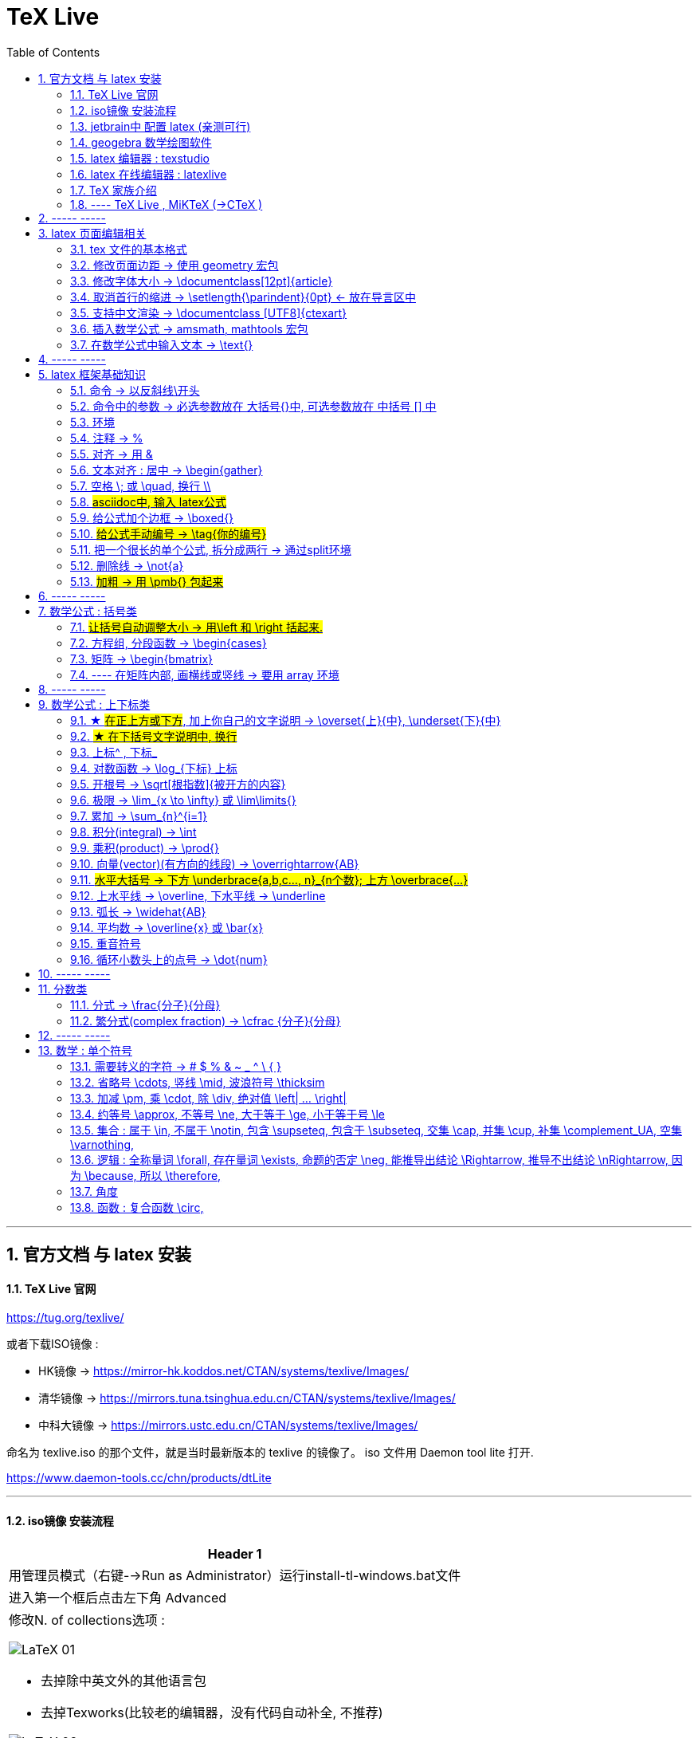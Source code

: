 

=  TeX Live
:toc:
:toclevels: 3
:sectnums:

---

== 官方文档 与 latex 安装

==== TeX Live 官网

https://tug.org/texlive/

或者下载ISO镜像 :

- HK镜像 -> https://mirror-hk.koddos.net/CTAN/systems/texlive/Images/
- 清华镜像 -> https://mirrors.tuna.tsinghua.edu.cn/CTAN/systems/texlive/Images/
- 中科大镜像 -> https://mirrors.ustc.edu.cn/CTAN/systems/texlive/Images/

命名为 texlive.iso 的那个文件，就是当时最新版本的 texlive 的镜像了。 iso 文件用 Daemon tool lite 打开.

https://www.daemon-tools.cc/chn/products/dtLite

---



==== iso镜像 安装流程

[cols="1a"]
|===
|Header 1


|用管理员模式（右键-->Run as Administrator）运行install-tl-windows.bat文件

|进入第一个框后点击左下角 Advanced

|修改N. of collections选项 :

image:/img_LaTeX/LaTeX_01.png[]

- 去掉除中英文外的其他语言包
- 去掉Texworks(比较老的编辑器，没有代码自动补全, 不推荐)

image:/img_LaTeX/LaTeX_02.png[]

|安装很慢. 完成后, 打开 terminal , 分别输入: +
tex -v +
latex -v +
xelatex -v +
pdflatex -v

如果能看到安装的TeX的环境信息, 就表示安装成功.
|===


---


==== jetbrain中 配置 latex (亲测可行)

[options="autowidth"]
|===
|步骤 |Header 2

| 安装插件 TeXiFy IDEA
|


| 中文支持需要使用 XeLaTeX +
File → Settings → Languages & Frameworks → TeXiFy 进行参数修改
|image:/img_LaTeX/LaTeX_05.png[]

| Run菜单 → Edit Configurations → Compiler设为 XeLaTeX
|
image:/img_LaTeX/LaTeX_06.png[]

image:/img_LaTeX/LaTeX_07.png[]


| 可以新建 tex文件.  +
注意: TeX 涉及到的文件（包括 .tex, .jpg 等各类文件）都不要包含中文名字。否则，在编译时可能出错.
|image:/img_LaTeX/LaTeX_09.png[]

| 写好 tex 文件后, 右键 run就行了. 输出的pdf 在 项目的out文件夹下
|image:/img_LaTeX/LaTeX_08.png[]

| LaTeX 渲染默认不显示中文, 要显示中文, 需要在tex文件中, 在导言区添加下面一行代码，也就是添加ctex包.

\usepackage{ctex}

|image:/img_LaTeX/LaTeX_10.png[]

|===

---

==== geogebra 数学绘图软件

https://www.geogebra.org/

---

==== latex 编辑器 : texstudio

官网下载地址 +
http://texstudio.sourceforge.net/

设置修改:

[options="autowidth"]
|===
|Header 1 |Header 2

|设置中文
|options -> general -> language -> zh-cn

image:/img_LaTeX/LaTeX_17.png[]

|将默认编辑器修改为 xelatex
|options -> build -> default compiler

image:/img_LaTeX/LaTeX_18.png[]

|设置 utf8 编码
|options -> editor -> default font encoding

image:/img_LaTeX/LaTeX_19.png[]

|options -> editor -> show line numbers
|image:/img_LaTeX/LaTeX_53.png[]

|===

---

==== latex 在线编辑器 : latexlive

http://latexlive.com/

---


==== TeX 家族介绍


[cols="1a,1a"]
|===
|引擎 |建立在引擎基础上的程序

|TeX

- 是一种排版引擎.  +
- 同时也是该引擎使用的标记语言（Markup Language）的名称。
- TeX 系统生成的文件是 dvi 格式.
- 不支持中日韩等字符.

|LaTeX

- 在TeX的基础上, 升级功能后的一个可执行文件.
- 事实上, 每一个LaTeX 命令最后都会被转换解释成几个甚至上百个TeX 命令。



|pdfTeX

- pdfTeX 是对 TeX 引擎的扩展。二者最主要的差别就是 pdfTeX 直接输出 pdf 格式文档，而 TeX 引擎只能输出 dvi 格式的文档。

|pdfLaTeX

- pdfLaTeX 这个程序的主要工作, 依旧是将 LaTeX 格式的文档进行解释，不过此次是将解释之后的结果交付给 pdfTeX 引擎处理。


|XeTeX

- 在 XeTeX 出现之前，为了让 TeX 系统支持中文, 国人曾使用CJK 等手段.
- 不同于 CJK 等方式使用 TeX 和 pdfTeX 这两个不直接支持 Unicode 字符的引擎，XeTeX 引擎直接支持 Unicode 字符。也就是说现在不使用 CJK 也能排版中日韩文的文档了，并且这种方式要比之前的方式更加优秀。
- 使用 XeTeX 引擎需使用 UTF-8 编码。

|XeLaTeX

- XeLaTeX 和 XeTeX 的关系, 与 pdfLaTeX 和 pdfTeX 的关系类似.


|LuaTeX

- 是一个正在开发完善的 TeX 引擎，相对它的前辈们还相当的不完善.

|
|===

---

==== ---- TeX Live , MiKTeX (->CTeX )

这些都是被称为「发行」的软件合集。他们包括了上述各种引擎的可执行程序，以及一些文档类、模板、字体文件、辅助程序等等。



---

== ----- -----

== latex 页面编辑相关

==== tex 文件的基本格式

....
\documentclass{article}

% 这里是导言区

\begin{document}
Hello, world!
\end{document}
....

[options="autowidth" cols="1a,1a"]
|===
|Header 1 |Header 2

|参数
|\documentclass 后面跟着一个参数 article.  +
该句代码的意思是: documentclass 调用了名为 article 的文档类(或环境).

|导言区
|从 \documentclass{article} 开始到 \begin{document} 之前的部分, 被称为"导言区"。  +
可以在"导言区"中对文档进行设置, 如: 页面大小、页眉页脚样式、章节标题样式等等。

|环境
|- 控制序列 begin 总是与 end 成对出现。 +
这两个控制序列, 以及他们中间的内容, 被称为"环境"； +
它们之后的第一个必要参数(写在 大括号{}中), 总是一致的，被称为"环境名"。 如, 下面的 "document" 就是环境名.

....
\begin{document}
...
\end{document}
....

- 只有在 document 环境中的内容，才会被渲染.
- 在 \end{document} 之后插入任何内容都是无效的。
|===

---

==== 修改页面边距 -> 使用 geometry 宏包

要设置页边距，推荐使用 geometry 宏包

把下面的代码放在 \begin{document} 前面, 即写在"导言区"中.

....
\usepackage{geometry}
\geometry{papersize={20cm,15cm}}
\geometry{left=1cm,right=2cm,top=3cm,bottom=4cm}
....
意思是: 将纸张的长度设置为 20cm、宽度设置为 15cm, 左边距 1cm、右边距 2cm、上边距 3cm、下边距 4cm.

或
....
\usepackage{geometry}
\geometry{a4paper,left=0.5cm,right=0.5cm,top=0.5cm,bottom=0.5cm}
....



---

==== 修改字体大小 -> \documentclass[12pt]{article}

[cols="1a,1a" options="autowidth"]
|===
|Header 1|

|全局模式 修改字体大小
|\documentclass[12pt]{article}

|局部模式 修改字体大小
|设置字体大小的命令, 从小到大为：

\tiny +
\scriptsize +
\footnotesize +
\small +
\normalsize +
\large +
\Large +
\LARGE +
\huge +
\Huge +
|===

image:/img_LaTeX/LaTeX_16.png[]

---

==== 取消首行的缩进 -> \setlength{\parindent}{0pt} <- 放在导言区中

是全局的操作。比如：若放在第一段的段首，则下面所有的段落都会按照这个格式缩进。
....
\setlength{\parindent}{0pt}
....

image:/img_LaTeX/LaTeX_55.png[]

---


====  支持中文渲染 -> \documentclass [UTF8]{ctexart}

....
\documentclass [UTF8]{ctexart}
....


---

==== 插入数学公式 ->  amsmath, mathtools 宏包

为了使用 AMS-LaTeX 提供的数学功能，我们需要在导言区加载 amsmath 宏包：

....
\documentclass{article}
\usepackage{amsmath} % 载入 amsmath 宏包

\begin{document}
$E=mc^2$
\[E=mc^2\]
\end{document}
....

---

==== 在数学公式中输入文本 -> \text{}

使用amsmath 宏包, 数学模式中, 不能直接输入英文和中文. 如果你想输入文字, 则要使用 amsmath 提供的 \text 命令.

[options="autowidth"]
|===
|效果 |写法

|\begin{align}
y = x^2 (\text{三次函数})
\end{align}
|y = x^2 (\text{三次函数})

注意: 在 asciidoc 的latex环境中, 可以直接输入中文, 没必要使用 \text{} 命令.

|===



---

== ----- -----

---

== latex 框架基础知识

==== 命令 → 以反斜线\开头

命令中的大括号 {}, 能标识命令的作用范围, 表示这是一个整体.



---

==== 命令中的参数 -> 必选参数放在 大括号{}中, 可选参数放在 中括号 [] 中

- 无参数的命令: 主要是以
....
\command
....
的形式输入，例如 \hline

- 有n个参数命令： 主要是以
....
\command{parameter 1}{parameter 2}⋯
{parameter n}
....
的形式输入，例如 \begin{equation}。


- 有可选参数的命令：主要是以
....
\command[arg] {parameter 1}{parameter 2}⋯
{parameter n}
....
的形式输入，例如:
....
\sqrt[n]{x^2 + y^2}

\documentclass[UTF8]{article}
....
中括号[]是可选参数，大括号{}是必选参数。


---

==== 环境

环境:: 由下面内容组成的代码块, 就称为一个"环境.
....
\begin{环境名}
...
\end{环境名}
....

- 环境的作用 : 能用来控制里面内容的对齐方式.
- 环境可以嵌套.


---

==== 注释 -> %

注释 : 以 % 开头.

若要输出 % 字符本身，需要在 % 前加上反斜杠 \ 进行转义（escape）。 +
如:  20\%


---

==== 对齐 -> 用 &

&符号用来表明"对齐的位置".

一列公式左对齐, 且有编号 (在 logseq中有效):
....
\begin{align}
& equation 1 \\
& equation 2 \\
\end{align}
....


一列公式左对齐且无编号 (在 logseq中有效):
....
\begin{align*}
& equation 1 \\
& equation 2 \\
\end{align*}
....


---

==== 文本对齐 : 居中 ->  \begin{gather}

多行居中对齐, 就将内容写在 \\{gather} ... \end{gather} 里面.

....
\begin{gather}
aaa \\
bbb bb\\
c\\
ddddddddd\\
\end{gather}
....

效果

\begin{gather}
aaa \\
bbb bb\\
c\\
ddddddddd\\
\end{gather}



---

==== 空格 \; 或 \quad, 换行 \\

[options="autowidth"]
|===
|效果 |写法

|\begin{align}
A \, B
\end{align}
|\, <- 空格

|\begin{align}
A \: B
\end{align}
|\: <- 空格

|\begin{align}
A \; B
\end{align}
|\; <- 空格

image:/img_LaTeX/LaTeX_57.png[]

|\begin{align}
A \quad B
\end{align}
|\quad <- 空格

\quad、1em、em、m 代表当前字体下接近字符‘M’的宽度（approximately the width of an "M" in the current font）

|\begin{align}
A \qquad B
\end{align}
|\qquad <- 空格


|\begin{align}
A \\
B
\end{align}
|\\ <- 换行 +
\\[行距] <- 还可以加上行距, 该可选参数, 写在中括号[] 中.

\begin{align}
A \\[5pt]
B
\end{align}

注意, \\和[尺寸] 之间不能有空格!
|===


---

==== #asciidoc中, 输入 latex公式#

- 行内公式, 单行公式的写法:
....
\stem:[公式内容]
....

STEM 的意思是 : Science , Technology, Engineering, Mathematics 四门学科的首字母的缩写.


- 多行公式的写法:
....
\begin{align*}
公式1
公式2
公式...
\end{align*}
....


注意区别:

[options="autowidth"]
|===
|Header 1 |行内公式的写法 |行间公式的写法

|asciidoc中
|\stem:[公式内容]
| 反斜杠begin{align}
...
\end{align}

|传统latex编辑器中
|$ ... $
|反斜杠[ ... \]

其实有三种方式, 来输入行间公式:

image:/img_LaTeX/LaTeX_20.png[]
|===


---

==== 给公式加个边框 -> \boxed{}

[options="autowidth"]
|===
|Header 1 |效果

|\boxed{E=mc^2}
|\begin{align}
\boxed{E=mc^2}
\end{align}
|===

---

==== #给公式手动编号 -> \tag{你的编号}#

....
\begin{align}
aaa \tag{1} \\
bbbbbb \tag{1.1} \\
cc \tag{2}
\end{align}
....

效果
\begin{align}
aaa \tag{1} \\
bbbbbb \tag{1.1} \\
cc \tag{2}
\end{align}

---

==== 把一个很长的单个公式, 拆分成两行 ->  通过split环境

....
\begin{align}
\begin{split}
	\cos 2x & = \cos^{2}x - \sin^{2}x \\
	& = 2 \cos^{2}x -1
\end{split}
\end{align}
....

效果

\begin{align}
\begin{split}
	\cos 2x & = \cos^{2}x - \sin^{2}x \\
	& = 2 \cos^{2}x -1
\end{split}
\end{align}

image:/img_LaTeX/LaTeX_36.png[]

---

==== 删除线 -> \not{a}


|===
|效果 |写法

|\begin{align}
\not{a} 
\end{align}
|\not{a} <- 只对第一个字符生效
|===

---

==== #加粗 -> 用 \pmb{} 包起来#

对于像集合, 向量, 矩阵这些"容积型"变量, 必须用加粗来表示.
....
非加粗(\pmb{加粗}) \\
normalTxt(\pmb{boldTxt}) \\
....

效果

\begin{align*}
非加粗(\pmb{加粗}) \\
normalTxt(\pmb{boldTxt}) \\
\end{align*}

---

== ----- -----

---

== 数学公式 : 括号类

==== #让括号自动调整大小 -> 用\left 和 \right 括起来.#

比较下面 在使用了\left左括号, 和 \right右括号, 后的显示效果.

[options="autowidth"]
|===
|效果 |写法

|\begin{align}
(3+\frac{7x+5}{1+y^2})
\end{align}
|(3+\frac{7x+5}{1+y^2})

|\begin{align}
\left( 3+\frac{7x+5}{1+y^2} \right)
\end{align}
|\left( 3+\frac{7x+5}{1+y^2} \right)

|\begin{align}
3 + \left[ \frac{7x+5}{1+y^2} \right]
\end{align}
|3 + \left[ \frac{7x+5}{1+y^2} \right]


|\begin{align}
3 + \left \{ \frac{7x+5}{1+y^2} \right \}
\end{align}
|3 + \left\{ \frac{7x+5}{1+y^2} \right\}

注意: 让大括号也自动调整大小时, 大括号{} 需要转义, 即写成: \{ 和 \}


|\begin{align}
f \left(
\left[
\frac{1+\{x,y\}}
{\left(\frac{x}{y} + \frac{y}{x}\right) (u+1)}
+a
\right]^\frac{3}{2}
\right)
\end{align}
|
f \left(
\left[
\frac{1+\{x,y\}}
{\left(\frac{x}{y} + \frac{y}{x}\right) (u+1)}
+a
\right]^\frac{3}{2}
\right)

要让括号适应每一层的大小, 就需要每一层都用上 \left 和 \right


|===




---

==== 方程组, 分段函数 -> \begin{cases}

把方程组的内容, 写在 \begin{cases} 环境里
....
\begin{cases}
x+y = 22 \\
a+b = 0
\end{cases}
....

效果

\begin{cases}
x+y = 22 \\
a+b = 0
\end{cases}


image:/img_LaTeX/LaTeX_35.png[]


---

==== 矩阵 -> \begin{bmatrix}

需要使用到矩阵"环境", 来实现矩阵排列.

在latex中，我们可以使用array参数来输入一个矩阵。

[cols="1a,1a"]
|===
|写法 |效果

|
\begin{array}{ccc}
    1 & 0 & 0\\
    0 & 1 & 0\\
    0 & 0 & 1\\
\end{array}
|
....
\begin{array}{ccc}
    1 & 0 & 0\\
    0 & 1 & 0\\
    0 & 0 & 1\\
\end{array}
....

{ccc}是指元素(上例为3列)的对齐方法:

- c 即 center居中.
- 还有 l 左对齐 (left)）
- r 右对齐 (right)
|===

从本质上说，array是将一些事物"对齐显示"的阵列，所以也可以对齐其他数学对象。 如:


[cols="1a,1a" options="autowidth"]
|===
|Header 1 |Header 2

|....
\begin{array}{cc}
        (A)\quad 4 & \hspace{4cm}(B)\quad 3\\
        (B)\quad 2 & \hspace{4cm}(D)\quad 1
\end{array}
....

\quad和\hspace{}都是表示空格，但是空的个数不同

|
\begin{array}{cc}
        (A)\quad 4 & \hspace{2cm}(B)\quad 3\\
        (B)\quad 2 & \hspace{2cm}(D)\quad 1
\end{array}
|===









常用的矩阵环境有 matrix、bmatrix、vmatrix、pmatrix ，其区别为在于外面的括号不同：

[options="autowidth"  cols="1a,1a"]
|===
|效果 |写在下面的环境中


|\begin{align}
\begin{matrix}
x_1 & x_2 & \dots \\
x_3 & x_4 & \dots \\
\vdots & \vdots  & \ddots \\
\end{matrix}
\end{align}

|
....
\begin{align}
\begin{matrix}
x_1 & x_2 & \dots \\
x_3 & x_4 & \dots \\
\vdots & \vdots  & \ddots \\
\end{matrix}
\end{align}
....

|
\begin{pmatrix}
a & b \\
c & d \\
\end{pmatrix}

|
....
\begin{pmatrix}
a & b \\
c & d \\
\end{pmatrix}
....

====
parenthesis  /pəˈren-θə-sɪs/ 小括号；圆括号（复数） +
-> para-,在旁，在周围，en-,进入，使，-thes,放置，词源同thesis,do.引申词义插入语，括号。
====

|\begin{bmatrix}
a & b \\
c & d \\
\end{bmatrix}

|\begin{bmatrix}

====
Bracket  /ˈbrækɪt/ 中括号；方括号
====


|\begin{Bmatrix}
a & b \\
c & d \\
\end{Bmatrix}

|\begin{Bmatrix}

====
Curly brackets : are a pair of written marks {} 大括号 +
= Opening / closing braces
====

|\begin{vmatrix}
a & b \\
c & d \\
\end{vmatrix}

|\begin{vmatrix}

====
vertical  /ˈvɜːrtɪkl/ 竖的；垂直的；直立的 +
-> 词根vert表“转”
====

|\begin{Vmatrix}
a & b \\
c & d \\
\end{Vmatrix}
|\begin{Vmatrix}


|
\begin{pmatrix}
        a_{11} & a_{12} & \cdots & a_{1n}\\
        a_{21} & a_{22} & \cdots & a_{2n}\\
        \vdots & \vdots & \ddots & \vdots\\
        a_{n1} & a_{n2} & \cdots & a_{nn}\\
    \end{pmatrix}
|
....
\begin{pmatrix}
        a_{11} & a_{12} & \cdots & a_{1n}\\
        a_{21} & a_{22} & \cdots & a_{2n}\\
        \vdots & \vdots & \ddots & \vdots\\
        a_{n1} & a_{n2} & \cdots & a_{nn}\\
\end{pmatrix}
....

- 横排列的点 ⋯ 用 $\cdots$ 表示，
- 列排列的点 ⋮ 用 $\vdots$ 表示，
- 斜排列的点 ⋱ 用 $\ddots$ 表示

|===



也可以画成"表格"一样:
....
\begin{array}{|c|c|}
        \hline
        0 & 1 \\ \hline
        1 & 0 \\ \hline
\end{array}
....

其中:

- 水平线 : 用 \hline表示，
- 竖线:  用 | 来表示


效果:

\begin{array}{|c|c|}
        \hline
        0 & 1 \\ \hline
        1 & 0 \\ \hline
\end{array}

---


==== ---- 在矩阵内部, 画横线或竖线 -> 要用 array 环境

array 环境, 它提供了列对齐的参数, 有三种:

- 左对齐为 l (left),
- 居中对齐为 c (center),
- 右对齐为 r (right)

不同的列, 用 & 分隔,  +
行用 \\ 分隔 +

它还能在矩阵中画横线或竖线:

- 画竖线: 用 | 表示
- 画横线: \hline (horizontal  line)

如:

.标题
====
例如 : 列左对齐
....
\begin{array}{llll|l}
a & b & c & d & e \\
a & b & c & d & e \\
a & b & c & d & e \\
a & b & c & d & e \\
\end{array}
....

效果
\begin{array}{llll|l}
a & b & c & d & e \\
a & b & c & d & e \\
a & b & c & d & e \\
a & b & c & d & e \\
\end{array}
====

.标题
====
例如：列居中对齐, 加竖线, 加横线:
....
\begin{align}
\left[
\begin{array}{cc|ccc}
a & b & c & d & e \\
a & b & c & d & e \\  \hline
a & b & c & d & e \\
a & b & c & d & e \\
\end{array}
\right]
\end{align}
....

效果

\begin{align}
\left[
\begin{array}{cc|ccc}
a & b & c & d & e \\
a & b & c & d & e \\  \hline
a & b & c & d & e \\
a & b & c & d & e \\
\end{array}
\right]
\end{align}

- 上面用了 \left[ 和 \right] , 它们的作用是包裹住括号内最大内容的大小. +
- 另外可以看到, "环境"可以嵌套. 本例中, "align环境" 嵌套了 "array环境".
====


.标题
====
例如：列右对齐, 加竖线, 加横线:
....
\begin{align}
(A,B) =
\left(
\begin{array}{r|rrrr}
a & b & c & d & e \\
a & b & c & d & e \\
a & b & c & d & e \\ \hline
a & b & c & d & e \\
\end{array}
\right)_{m \times n}
\end{align}
....

效果

\begin{align}
(A,B) =
\left(
\begin{array}{r|rrrr}
a & b & c & d & e \\
a & b & c & d & e \\
a & b & c & d & e \\ \hline
a & b & c & d & e \\
\end{array}
\right)_{m \times n}
\end{align}
====


---

== ----- -----

---


== 数学公式 : 上下标类

==== ★ #在正上方或下方#, 加上你自己的文字说明 -> \overset{上}{中},  \underset{下}{中}


使用 \overset{上}{中}, 和 \underset{下}{中} 命令, 可以将前一个括号中的内容, 置于后一个括号的上方或下方.

[options="autowidth"]
|===
|效果 |写法

|\begin{align}
\overset{我的说明}{abcdefg} \\
\end{align}
|\overset{我的说明}{abcdefg}

|\begin{align}
\underset{我的说明}{abcdefg} \\
\end{align}
|\underset{我的说明}{abcdefg}

|===

---

==== #★ 在下括号文字说明中, 换行#

\begin{align}
\underbrace{....}_{\begin{subarray}{l}\text{Some  long text that}\\
    \text{should be multiline}\end{subarray}}
\end{align}


代码也可这样断行

....
\begin{align}
\underbrace{....}_
{\begin{subarray}{l}\text{Some  long text that}\\
    \text{should be multiline}\end{subarray}}
\end{align}
....

效果

\begin{align}
\underbrace{....}_
{\begin{subarray}{l}\text{Some  long text that}\\
    \text{should be multiline}\end{subarray}}
\end{align}

注意代码区别: 新内容是插在哪里的?

[options="autowidth"]
|===
|Header 1 |Header 2

|image:/img_LaTeX/LaTeX_62.jpg[]
|image:/img_LaTeX/LaTeX_63.jpg[]
|===




---

==== 上标^ , 下标_

[options="autowidth"]
|===
|Header 1 |效果

|e^{2\pi i}
|\begin{align}
e^{2\pi i}
\end{align}

| K^ {n^i}
|\begin{align}
K^ {n^i}
\end{align}

| K_{n_i}
|\begin{align}
K_{n_i}
\end{align}

| K^ {3^ {3^ {\cdot^ {\cdot^ {\cdot^3}}}}}
|\begin{align}
K^ {3^ {3^ {\cdot^ {\cdot^ {\cdot^3}}}}}
\end{align}
|===


- 上标^ 和下标_ , 它们默认只作用于之后的一个字符，如果想对连续的几个字符起作用，就将这些字符用花括号 {} 括起来. +
- 上下标可以同时使用, 先写上标或先写下标, 次序并不重要, 两者互不影响.
- 嵌套使用上下标时, 则外层一定要使用分组(用花括号).





---

==== 对数函数 -> \log_{下标} 上标

[options="autowidth"]
|===
|Header 1 |效果

|\log_{原常数a}{原Y}
|\begin{align}
\log_{原常数a}{原Y}
\end{align}
|===

---

==== 开根号 -> \sqrt[根指数]{被开方的内容}

[options="autowidth"]
|===
|Header 1 |效果

|\sqrt{x}
|\begin{align}
\sqrt{x}
\end{align}

|\sqrt[3]{x}
|\begin{align}
\sqrt[3]{x+y}
\end{align}
|===

---

==== 极限 -> \lim_{x \to \infty} 或 \lim\limits{}

[options="autowidth"  cols="1a,1a"]
|===
|效果 |写法

|\begin{align}
 \lim_{x \to \infty}
\end{align}
| \lim_{x \to \infty}

- \infty : 无穷大

|\begin{align}
\lim\limits_{x \to 0} \frac{a^x}{b+c}
\end{align}
|\lim\limits_{x \to 0} \frac{a^x}{b+c}

用了  \lim\limits 后, 能让 lim的下标在正下方.

|===

---

==== 累加 ->  \sum_{n}^{i=1}

[options="autowidth"]
|===
|Header 1 |效果

| \sum_{n}^{i=1}
|\begin{align}
 \sum_{n}^{i=1} \\
\sum_{n=1}^{20} n^{2}
\end{align}
|===


---

==== 积分(integral) -> \int

[options="autowidth"]
|===
|效果 |写法


|\begin{align}
\int_{1}^{5}x d x
\end{align}
|\int_{1}^{5}x d x


|\begin{align}
\int_{1}^{5}x \mathrm{d} x
\end{align}

|\int_{1}^{5}x \mathrm{d} x

\mathrm{...} +
可以将括号内的字母, 由数学斜体变为正体. +
比如微分符号d、二项式系数C、等于号上的def、自然常数e、虚数单位i，一般在打这些特殊符号的时候, 会将这些字母写在 \mathrm{...} 中，而不是直接打这个字母本身.

|===

---

==== 乘积(product) -> \prod{}

[options="autowidth"]
|===
|效果 |写法

|\begin{align}
\prod_{j=1}^{3} y_{j}
\end{align}
|\prod_{j=1}^{3} y_{j}

|===


---

==== 向量(vector)(有方向的线段) -> \overrightarrow{AB}

- \vec 表示向量，
- \overleftarrow 表示箭头向左的向量 (over left arrow)
- \overrightarrow 表示箭头向右的向量 (over right arrow)

[options="autowidth"]
|===
|效果 |写法

|\begin{align}
\vec{a}
\end{align}
|\vec{a}

|\begin{align}
\overleftarrow{AB}
\end{align}
|\overleftarrow{AB}

|\begin{align}
\overrightarrow{AB}
\end{align}
| \overrightarrow{AB}
|===


---

==== #水平大括号 -> 下方 \underbrace{a,b,c..., n}_{n个数}; 上方 \overbrace{...}#

[options="autowidth"]
|===
|Header 1 |效果

|\underbrace{a,b,c..., n}_{n个数}
|\begin{align}
\underbrace{a,b,c..., n}_{n个数}
\end{align}

|\overbrace{a,b,c..., n}_{n个数}
|\begin{align}
\overbrace{a,b,c..., n}_{n个数}
\end{align}
|===

---

==== 上水平线 -> \overline,  下水平线 -> \underline

[options="autowidth"]
|===
|Header 1 |效果

|\overline{x+y}
|\begin{align}
\overline{x+y}
\end{align}

|\underline{x+y}
|\begin{align}
\underline{x+y}
\end{align}

|===


---

==== 弧长 -> \widehat{AB}

[options="autowidth"]
|===
|Header 1 |效果

|\widehat{AB}
|\begin{align}
\widehat{AB}
\end{align}


|\overset{\frown}{AB}
|stem:[ \overset{\frown}{AB}]
|===

---

==== 平均数 -> \overline{x} 或 \bar{x}

[options="autowidth"]
|===
|Header 1 |效果

|\overline{x}
|\begin{align}
\overline{x}
\end{align}

|\bar{x}
|\begin{align}
\bar{x}
\end{align}
|===

---

==== 重音符号

[options="autowidth"]
|===
|Header 1 |效果

|\hat{x}
|\begin{align}
\hat{x}
\end{align}

|\bar{x}
|\begin{align}
\bar{x}
\end{align}

|\tilde{x}
|\begin{align}
\tilde{x}
\end{align}

|===

---

==== 循环小数头上的点号 -> \dot{num}

[options="autowidth"]
|===
|Header 1 |效果

|\dot{num}
|\begin{align}
\dot{3}
\end{align}
|===

---

== ----- -----

---

== 分数类

==== 分式 -> \frac{分子}{分母}

[options="autowidth"]
|===
|效果 |写法

|\begin{align}
\frac{1}{2}
\end{align}
|\frac{1}{2}

|\begin{align}
\frac{\frac{4ac}{b^2}}{2}
\end{align}
|\frac{\frac{4ac}{b^2}}{2}

注意 : \frac命令, 会令分数的高度自动压缩到一行的高度, 如果你想保持分数的数字不被缩小, 可以使用 \dfrac命令.

|\begin{align}
\frac{\dfrac{4ac}{b^2}}{2}
\end{align}
|\frac{\dfrac{4ac}{b^2}}{2} +
<- 用 \dfrac, 来强制将"行内模式"分式的字体大小, 同"行间模式"保持一致.
|===


---

==== 繁分式(complex fraction) -> \cfrac {分子}{分母}

注意下面使用 原始的 \frac 和 \cfrac 的效果区别: 使用 \cfrac 后, 分式上不会产生 字体自动缩小的问题)

[options="autowidth"]
|===
|效果 |写法

|\begin{align}
\frac{1}{\sqrt{2} +
    \frac{1}{\sqrt{2} +
        \frac{1}{\sqrt{2} + \dotsb }
    }
}
\end{align}

|
\frac{1}{\sqrt{2} +
    \frac{1}{\sqrt{2} +
        \frac{1}{\sqrt{2} + \dotsb }
    }
}

|\begin{align}
\cfrac{1}{\sqrt{2} +
    \cfrac{1}{\sqrt{2} +
        \cfrac{1}{\sqrt{2} + \dotsb }
    }
}
\end{align}

|
\cfrac{1}{\sqrt{2} +
    \cfrac{1}{\sqrt{2} +
        \cfrac{1}{\sqrt{2} + \dotsb }
    }
}

|===

---

== ----- -----

== 数学 : 单个符号

==== 需要转义的字符  ->   # $ % & ~ _ ^ \ { }

要打出 # $ % & ~ _ ^ \ { } 的原始字符时, 需要转义, 即在每个字符前加上\.

[options="autowidth"]
|===
|效果 |写法

|\begin{align}
\backslash
\end{align}
|\backslash

|===



---


==== 省略号 \cdots, 竖线 \mid, 波浪符号 \thicksim


[options="autowidth"]
|===
|效果 |写法

|\begin{align}
a, b, \cdots, d
\end{align}
|\cdots <- 省略号(居中)


|\begin{align}
a, b, \ldots, d
\end{align}
|\ldots <- 省略号(基线上)

|\begin{align}
a, b, \vdots, d
\end{align}
|\vdots <- 省略号(垂直)

|\begin{align}
a, b, \ddots, d
\end{align}
|\ddots <- 省略号(对角线)

diagonal (a.)斜线的；对角线的
=> dia-, 穿过。-gon, 弯，角

|\begin{align}
\mid
\end{align}
|\mid <- 竖线


|\begin{align}
\thicksim
\end{align}
|\thicksim <- 波浪线符号

|stem:[\cancel{x}]
|\cancel{x} <- 删除线. 只对行内公式有效果.

|===




---

==== 加减 \pm, 乘 \cdot, 除 \div, 绝对值 \left| ... \right|

[options="autowidth"]
|===
|效果 |写法

|\begin{align}
\pm
\end{align}
|\pm +
同时正负号

|\begin{align}
\mp
\end{align}
|\mp +
同时负正号

|\begin{align}
\times
\end{align}
|\times

|\begin{align}
A \cdot B
\end{align}
|A \cdot B

|\begin{align}
\div
\end{align}
|\div

|\begin{align}
\left\| x \right \|
\end{align}
|\left 竖线 x \right 竖线


|\begin{align*}
\Vert x \Vert
\end{align*}
|双竖线:
\Vert

注意: Vert 的首字母必须大写! 不能小写, 否则就不是双竖线了, 会变成单竖线. +
但该代码, 无法在行内stem:[]模式中生效.
|===


---

==== 约等号 \approx, 不等号 \ne, 大于等于 \ge, 小于等于号 \le

[options="autowidth"]
|===
|效果 |写法

|\begin{align}
\approx
\end{align}
|\approx

|\begin{align}
\ne
\end{align}
|\ne


|\begin{align}
\neq
\end{align}
|\neq


|\begin{align}
\ge
\end{align}
|\ge


|\begin{align}
\le
\end{align}
|\le

|\begin{align*}
\leftrightarrow \\
\Leftrightarrow
\end{align*}
|双箭头 +
\leftrightarrow +
\Leftrightarrow
|===

---

==== 集合 : 属于 \in, 不属于 \notin, 包含 \supseteq, 包含于 \subseteq, 交集 \cap, 并集 \cup, 补集 \complement_UA, 空集 \varnothing,

[options="autowidth"]
|===
|效果 |写法

|\begin{align}
\in
\end{align}
|\in


|\begin{align}
\notin
\end{align}
|\notin


|\begin{align}
\supseteq
\end{align}
|\supseteq  <- 包含 sup set equate


|\begin{align}
\subseteq
\end{align}
|\subseteq <- 包含于 sub set eq

|\begin{align}
\nsupseteq
\end{align}
|\nsupseteq <- 不包含 not suP set equate

|\begin{align}
\nsubseteq
\end{align}
|\nsubseteq <- 不包含于 not suB set equate


|\begin{align}
\supsetneqq
\end{align}
|\supsetneqq <- 真包含 suP set not equate equate <- 有两条横线, 所以要两个 eq, 即eqq


|\begin{align}
\subsetneqq
\end{align}
|\subsetneqq <- 真包含于 suB set not equate equate <- 有两条横线, 所以要两个 eq, 即eqq

如果集合A 是集合B 的子集, 并且集合B中 至少有一个元素不属于A, 那么集合A 就称为集合B 的"真子集".

image:/img_LaTeX/LaTeX_60.jpg[150,150]

记作:
\begin{align}
A \subsetneqq B \quad (或 B \supsetneqq A)
\end{align}

读作 "A真包含于B" (或 "B真包含A")


|\begin{align}
\cap
\end{align}
|\cap <- 交集 (cap 帽子)

|\begin{align}
\cup
\end{align}
|\cup <- 并集 (cup 杯子)

|\begin{align}
\complement_UA
\end{align}
|\complement_UA <- 补集. 表示集合A 在全集U 中的补集

image:/img_LaTeX/LaTeX_61.png[200,200]

|\begin{align}
\varnothing
\end{align}
|\varnothing <- 空集

|===

---

==== 逻辑 : 全称量词  \forall, 存在量词 \exists, 命题的否定 \neg, 能推导出结论 \Rightarrow,  推导不出结论 \nRightarrow, 因为 \because, 所以 \therefore,

[options="autowidth"]
|===
|效果 |写法

|\begin{align}
 \forall
\end{align}
| \forall <- 全称量词

|\begin{align}
\exists
\end{align}
|\exists <- 存在量词

|\begin{align}
\neg
\end{align}
| \neg <- 命题的否定

|\begin{align}
\Rightarrow
\end{align}
| \Rightarrow <- 能推导出结论

|\begin{align}
\nRightarrow
\end{align}
| \nRightarrow <- 推导不出结论

|\begin{align}
\because
\end{align}
| \because <- 因为

|\begin{align}
\therefore
\end{align}
|\therefore <- 所以
|===

---

==== 角度

[options="autowidth"]
|===
|效果 |写法

|\begin{align}
\angle
\end{align}
|\angle

|\begin{align}
90^\circ
\end{align}
|90^\circ


|===

---

==== 函数 : 复合函数 \circ,

[options="autowidth"]
|===
|效果 |写法

|\begin{align}
f \circ  g
\end{align}
|\circ <- 复合函数中间的圆圈

|===


---

